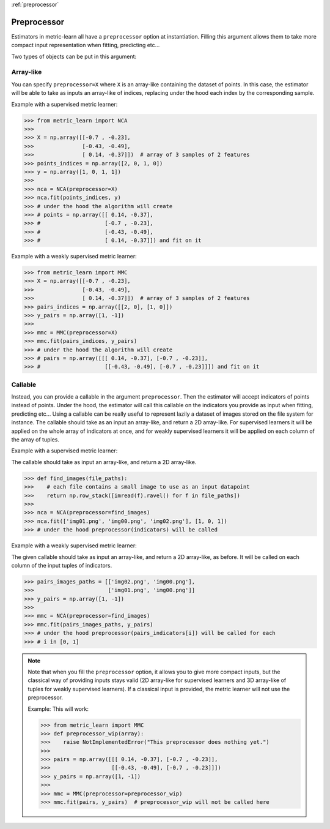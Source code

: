 :ref:`preprocessor`

============
Preprocessor
============

Estimators in metric-learn all have a ``preprocessor`` option at instantiation.
Filling this argument allows them to take more compact input representation
when fitting, predicting etc...

Two types of objects can be put in this argument:

Array-like
----------
You can specify ``preprocessor=X`` where ``X`` is an array-like containing the
dataset of points. In this case, the estimator will be able to take as
inputs an array-like of indices, replacing under the hood each index by the
corresponding sample.


Example with a supervised metric learner:

>>> from metric_learn import NCA
>>>
>>> X = np.array([[-0.7 , -0.23],
>>>               [-0.43, -0.49],
>>>               [ 0.14, -0.37]])  # array of 3 samples of 2 features
>>> points_indices = np.array([2, 0, 1, 0])
>>> y = np.array([1, 0, 1, 1])
>>>
>>> nca = NCA(preprocessor=X)
>>> nca.fit(points_indices, y)
>>> # under the hood the algorithm will create
>>> # points = np.array([[ 0.14, -0.37],
>>> #                    [-0.7 , -0.23],
>>> #                    [-0.43, -0.49],
>>> #                    [ 0.14, -0.37]]) and fit on it


Example with a weakly supervised metric learner:

>>> from metric_learn import MMC
>>> X = np.array([[-0.7 , -0.23],
>>>               [-0.43, -0.49],
>>>               [ 0.14, -0.37]])  # array of 3 samples of 2 features
>>> pairs_indices = np.array([[2, 0], [1, 0]])
>>> y_pairs = np.array([1, -1])
>>>
>>> mmc = MMC(preprocessor=X)
>>> mmc.fit(pairs_indices, y_pairs)
>>> # under the hood the algorithm will create
>>> # pairs = np.array([[[ 0.14, -0.37], [-0.7 , -0.23]],
>>> #                    [[-0.43, -0.49], [-0.7 , -0.23]]]) and fit on it

Callable
--------
Instead, you can provide a callable in the argument ``preprocessor``.
Then the estimator will accept indicators of points instead of points.
Under the hood, the estimator will call this callable on the indicators you
provide as input when fitting, predicting etc...
Using a callable can be really useful to represent lazily a dataset of
images stored on the file system for instance.
The callable should take as an input an array-like, and return a 2D
array-like. For supervised learners it will be applied on the whole array of
indicators at once, and for weakly supervised learners it will be applied
on each column of the array of tuples.

Example with a supervised metric learner:

The callable should take as input an array-like, and return a 2D array-like.

>>> def find_images(file_paths):
>>>    # each file contains a small image to use as an input datapoint
>>>    return np.row_stack([imread(f).ravel() for f in file_paths])
>>>
>>> nca = NCA(preprocessor=find_images)
>>> nca.fit(['img01.png', 'img00.png', 'img02.png'], [1, 0, 1])
>>> # under the hood preprocessor(indicators) will be called


Example with a weakly supervised metric learner:

The given callable should take as input an array-like, and return a
2D array-like, as before. It will be called on each column of the input
tuples of indicators.

>>> pairs_images_paths = [['img02.png', 'img00.png'],
>>>                       ['img01.png', 'img00.png']]
>>> y_pairs = np.array([1, -1])
>>>
>>> mmc = NCA(preprocessor=find_images)
>>> mmc.fit(pairs_images_paths, y_pairs)
>>> # under the hood preprocessor(pairs_indicators[i]) will be called for each
>>> # i in [0, 1]


.. note:: Note that when you fill the ``preprocessor`` option, it allows you
 to give more compact inputs, but the classical way of providing inputs
 stays valid (2D array-like for supervised learners and 3D array-like of
 tuples for weakly supervised learners). If a classical input
 is provided, the metric learner will not use the preprocessor.

 Example: This will work:

 >>> from metric_learn import MMC
 >>> def preprocessor_wip(array):
 >>>    raise NotImplementedError("This preprocessor does nothing yet.")
 >>>
 >>> pairs = np.array([[[ 0.14, -0.37], [-0.7 , -0.23]],
 >>>                   [[-0.43, -0.49], [-0.7 , -0.23]]])
 >>> y_pairs = np.array([1, -1])
 >>>
 >>> mmc = MMC(preprocessor=preprocessor_wip)
 >>> mmc.fit(pairs, y_pairs)  # preprocessor_wip will not be called here
